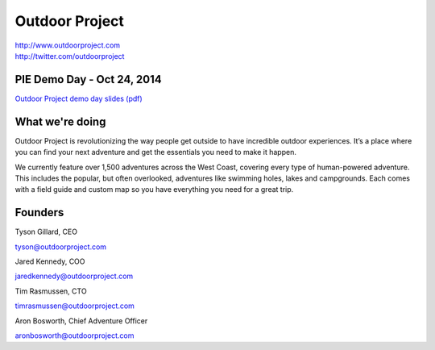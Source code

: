 Outdoor Project
---------------

| http://www.outdoorproject.com
| http://twitter.com/outdoorproject

PIE Demo Day - Oct 24, 2014
~~~~~~~~~~~~~~~~~~~~~

.. raw:: html

    <iframe width="560" height="315" src="//www.youtube.com/embed/x1_yiowXHUs?list=PLFDgm_9P62ut5sSOPTMMoiz8Xb2z-nJdz&amp;controls=0&amp;showinfo=0" frameborder="0" allowfullscreen></iframe>
`Outdoor Project demo day slides (pdf)`_

.. _`Outdoor Project demo day slides (pdf)`: http://d.pr/f/14Bd0/kQHiFwD7

What we're doing
~~~~~~~~~~~~~~~~

Outdoor Project is revolutionizing the way people get outside to have incredible outdoor experiences. It’s a place where you can find your next adventure and get the essentials you need to make it happen.

We currently feature over 1,500 adventures across the West Coast, covering every type of human-powered adventure. This includes the popular, but often overlooked, adventures like swimming holes, lakes and campgrounds. Each comes with a field guide and custom map so you have everything you need for a great trip.

Founders
~~~~~~~~

Tyson Gillard, CEO

| tyson@outdoorproject.com

Jared Kennedy, COO

| jaredkennedy@outdoorproject.com

Tim Rasmussen, CTO

| timrasmussen@outdoorproject.com

Aron Bosworth, Chief Adventure Officer

| aronbosworth@outdoorproject.com

